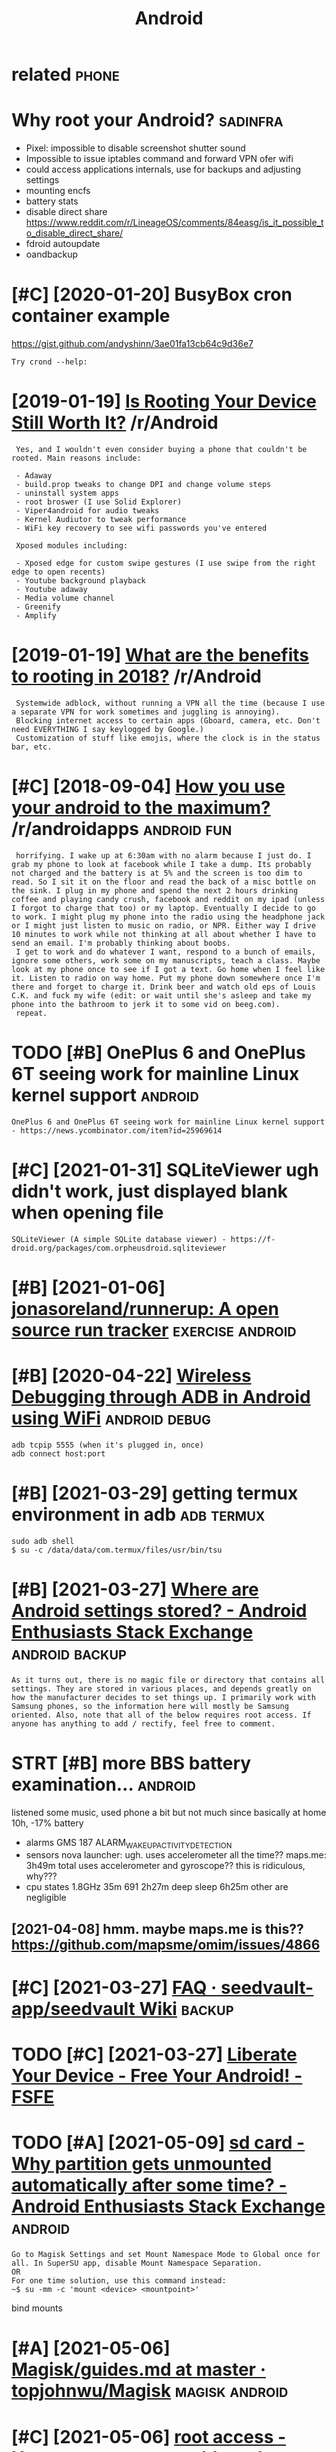 #+title: Android
#+filetags: android

* related                                                             :phone:
:PROPERTIES:
:ID:       rltd
:END:
* Why root your Android?                                           :sadinfra:
:PROPERTIES:
:ID:       whyrtyrndrd
:END:
- Pixel: impossible to disable screenshot shutter sound
- Impossible to issue iptables command and forward VPN ofer wifi
- could access applications internals, use for backups and adjusting settings
- mounting encfs
- battery stats
- disable direct share
  https://www.reddit.com/r/LineageOS/comments/84easg/is_it_possible_to_disable_direct_share/
- fdroid autoupdate
- oandbackup
* [#C] [2020-01-20] BusyBox cron container example
:PROPERTIES:
:ID:       bsybxcrncntnrxmpl
:END:
https://gist.github.com/andyshinn/3ae01fa13cb64c9d36e7
: Try crond --help:
* [2019-01-19] [[https://reddit.com/r/Android/comments/96r4qz/is_rooting_your_device_still_worth_it/e42umay/][Is Rooting Your Device Still Worth It?]] /r/Android
:PROPERTIES:
:ID:       srddtcmrndrdcmmntsrqzsrtnysrtngyrdvcstllwrthtrndrd
:END:
:  Yes, and I wouldn't even consider buying a phone that couldn't be rooted. Main reasons include:  
:  
:  - Adaway  
:  - build.prop tweaks to change DPI and change volume steps  
:  - uninstall system apps
:  - root broswer (I use Solid Explorer)
:  - Viper4android for audio tweaks
:  - Kernel Audiutor to tweak performance
:  - WiFi key recovery to see wifi passwords you've entered
:  
:  Xposed modules including:  
:  
:  - Xposed edge for custom swipe gestures (I use swipe from the right edge to open recents)  
:  - Youtube background playback  
:  - Youtube adaway  
:  - Media volume channel
:  - Greenify  
:  - Amplify
* [2019-01-19] [[https://reddit.com/r/Android/comments/9pux6h/what_are_the_benefits_to_rooting_in_2018/e84jxj6/][What are the benefits to rooting in 2018?]] /r/Android
:PROPERTIES:
:ID:       srddtcmrndrdcmmntspxhwhtrjxjwhtrthbnftstrtngnrndrd
:END:
:  Systemwide adblock, without running a VPN all the time (because I use a separate VPN for work sometimes and juggling is annoying). 
:  Blocking internet access to certain apps (Gboard, camera, etc. Don't need EVERYTHING I say keylogged by Google.)
:  Customization of stuff like emojis, where the clock is in the status bar, etc.
* [#C] [2018-09-04] [[https://reddit.com/r/androidapps/comments/4i36z9/how_you_use_your_android_to_the_maximum/d2vnq9k/][How you use your android to the maximum?]] /r/androidapps :android:fun:
:PROPERTIES:
:ID:       srddtcmrndrdppscmmntszhwyhwysyrndrdtthmxmmrndrdpps
:END:
:  horrifying. I wake up at 6:30am with no alarm because I just do. I grab my phone to look at facebook while I take a dump. Its probably not charged and the battery is at 5% and the screen is too dim to read. So I sit it on the floor and read the back of a misc bottle on the sink. I plug in my phone and spend the next 2 hours drinking coffee and playing candy crush, facebook and reddit on my ipad (unless I forgot to charge that too) or my laptop. Eventually I decide to go to work. I might plug my phone into the radio using the headphone jack or I might just listen to music on radio, or NPR. Either way I drive 10 minutes to work while not thinking at all about whether I have to send an email. I'm probably thinking about boobs.
:  I get to work and do whatever I want, respond to a bunch of emails, ignore some others, work some on my manuscripts, teach a class. Maybe look at my phone once to see if I got a text. Go home when I feel like it. Listen to radio on way home. Put my phone down somewhere once I'm there and forget to charge it. Drink beer and watch old eps of Louis C.K. and fuck my wife (edit: or wait until she's asleep and take my phone into the bathroom to jerk it to some vid on beeg.com).
:  repeat.
* TODO [#B] OnePlus 6 and OnePlus 6T seeing work for mainline Linux kernel support :android:
:PROPERTIES:
:CREATED:  [2021-01-30]
:ID:       nplsndnplstsngwrkfrmnlnlnxkrnlspprt
:END:

: OnePlus 6 and OnePlus 6T seeing work for mainline Linux kernel support - https://news.ycombinator.com/item?id=25969614

* [#C] [2021-01-31] SQLiteViewer ugh didn't work, just displayed blank when opening file
:PROPERTIES:
:ID:       sqltvwrghddntwrkjstdsplydblnkwhnpnngfl
:END:

: SQLiteViewer (A simple SQLite database viewer) - https://f-droid.org/packages/com.orpheusdroid.sqliteviewer

* [#B] [2021-01-06] [[https://github.com/jonasoreland/runnerup][jonasoreland/runnerup: A open source run tracker]] :exercise:android:
:PROPERTIES:
:ID:       sgthbcmjnsrlndrnnrpjnsrlndrnnrppnsrcrntrckr
:END:
* [#B] [2020-04-22] [[https://android.jlelse.eu/wireless-debugging-through-adb-in-android-using-wifi-965f7edd163a][Wireless Debugging through ADB in Android using WiFi]] :android:debug:
:PROPERTIES:
:ID:       sndrdjllswrlssdbggngthrghssdbggngthrghdbnndrdsngwf
:END:
: adb tcpip 5555 (when it's plugged in, once)
: adb connect host:port
* [#B] [2021-03-29] getting termux environment in adb            :adb:termux:
:PROPERTIES:
:ID:       gttngtrmxnvrnmntndb
:END:
: sudo adb shell
: $ su -c /data/data/com.termux/files/usr/bin/tsu
* [#B] [2021-03-27] [[https://android.stackexchange.com/questions/40719/where-are-android-settings-stored][Where are Android settings stored? - Android Enthusiasts Stack Exchange]] :android:backup:
:PROPERTIES:
:ID:       sndrdstckxchngcmqstnswhrrsstrdndrdnthsstsstckxchng
:END:
: As it turns out, there is no magic file or directory that contains all settings. They are stored in various places, and depends greatly on how the manufacturer decides to set things up. I primarily work with Samsung phones, so the information here will mostly be Samsung oriented. Also, note that all of the below requires root access. If anyone has anything to add / rectify, feel free to comment.
* STRT [#B] more BBS battery examination...                         :android:
:PROPERTIES:
:CREATED:  [2021-04-08]
:ID:       mrbbsbttryxmntn
:END:
listened some music, used phone a bit but not much since basically at home
10h, -17% battery
- alarms
  GMS 187 ALARM_WAKEUP_ACTIVITY_DETECTION
- sensors
  nova launcher:
    ugh. uses accelerometer all the time??
  maps.me: 3h49m total
    uses accelerometer and gyroscope?? this is ridiculous, why???
- cpu states
  1.8GHz 35m
  691 2h27m
  deep sleep 6h25m
  other are negligible
** [2021-04-08] hmm. maybe maps.me is this?? https://github.com/mapsme/omim/issues/4866
:PROPERTIES:
:ID:       hmmmybmpsmsthssgthbcmmpsmmmsss
:END:
* [#C] [2021-03-27] [[https://github.com/seedvault-app/seedvault/wiki/FAQ#why-do-some-apps-not-allow-to-get-backed-up][FAQ · seedvault-app/seedvault Wiki]] :backup:
:PROPERTIES:
:ID:       sgthbcmsdvltppsdvltwkfqwhwtgtbckdpfqsdvltppsdvltwk
:END:
* TODO [#C] [2021-03-27] [[https://fsfe.org/activities/android/liberate.en.html][Liberate Your Device - Free Your Android! - FSFE]]
:PROPERTIES:
:ID:       sfsfrgctvtsndrdlbrtnhtmllbrtyrdvcfryrndrdfsf
:END:
* TODO [#A] [2021-05-09] [[https://android.stackexchange.com/questions/197959/why-partition-gets-unmounted-automatically-after-some-time][sd card - Why partition gets unmounted automatically after some time? - Android Enthusiasts Stack Exchange]] :android:
:PROPERTIES:
:ID:       sndrdstckxchngcmqstnswhyprsmtmndrdnthsstsstckxchng
:END:
: Go to Magisk Settings and set Mount Namespace Mode to Global once for all. In SuperSU app, disable Mount Namespace Separation.
: OR
: For one time solution, use this command instead:
: ~$ su -mm -c 'mount <device> <mountpoint>'

bind mounts
* [#A] [2021-05-06] [[https://github.com/topjohnwu/Magisk/blob/master/docs/guides.md#boot-scripts][Magisk/guides.md at master · topjohnwu/Magisk]] :magisk:android:
:PROPERTIES:
:ID:       sgthbcmtpjhnwmgskblbmstrdsmgskgdsmdtmstrtpjhnwmgsk
:END:
* [#C] [2021-05-06] [[https://android.stackexchange.com/questions/213353/how-to-run-an-executable-on-boot-and-keep-it-running][root access - How to run an executable on boot and keep it running? - Android Enthusiasts Stack Exchange]]
:PROPERTIES:
:ID:       sndrdstckxchngcmqstnshwtrrnnngndrdnthsstsstckxchng
:END:

